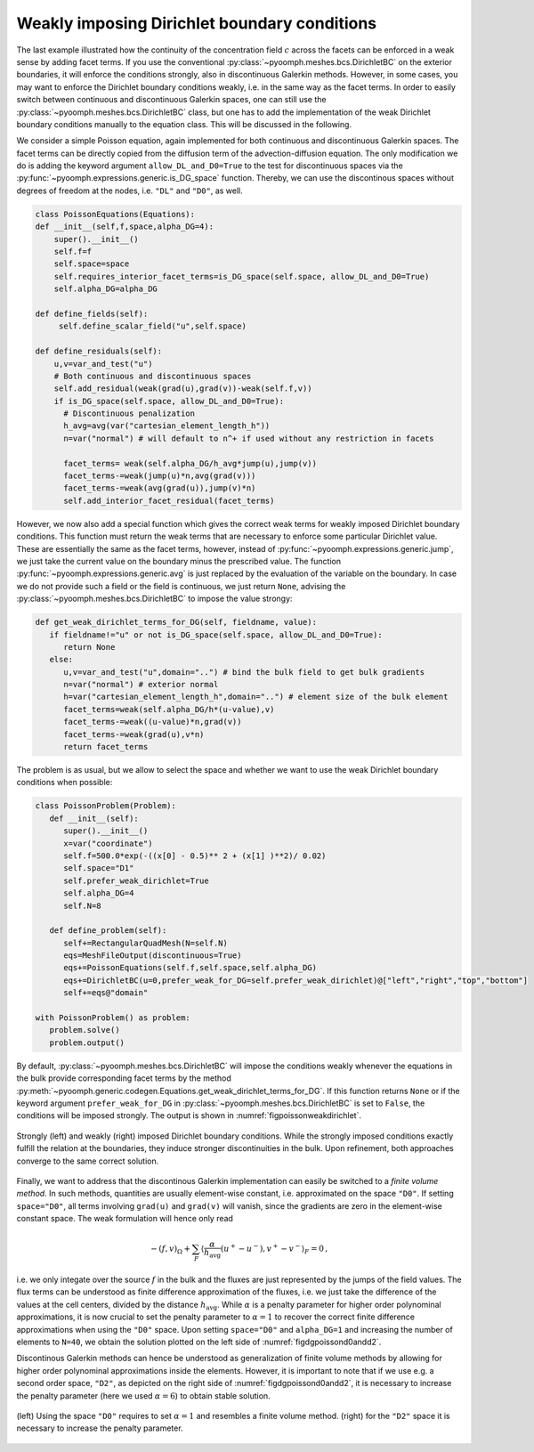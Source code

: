 Weakly imposing Dirichlet boundary conditions
---------------------------------------------

The last example illustrated how the continuity of the concentration field :math:`c` across the facets can be enforced in a weak sense by adding facet terms. If you use the conventional :py:class:`~pyoomph.meshes.bcs.DirichletBC` on the exterior boundaries, it will enforce the conditions strongly, also in discontinuous Galerkin methods. However, in some cases, you may want to enforce the Dirichlet boundary conditions weakly, i.e. in the same way as the facet terms. In order to easily switch between continuous and discontinuous Galerkin spaces, one can still use the :py:class:`~pyoomph.meshes.bcs.DirichletBC` class, but one has to add the implementation of the weak Dirichlet boundary conditions manually to the equation class. This will be discussed in the following.

We consider a simple Poisson equation, again implemented for both continuous and discontinuous Galerkin spaces. The facet terms can be directly copied from the diffusion term of the advection-diffusion equation. The only modification we do is adding the keyword argument ``allow_DL_and_D0=True`` to the test for discontinuous spaces via the :py:func:`~pyoomph.expressions.generic.is_DG_space` function. Thereby, we can use the discontinous spaces without degrees of freedom at the nodes, i.e. ``"DL"`` and ``"D0"``, as well.

.. code:: python

   class PoissonEquations(Equations):
   def __init__(self,f,space,alpha_DG=4):
       super().__init__()
       self.f=f
       self.space=space
       self.requires_interior_facet_terms=is_DG_space(self.space, allow_DL_and_D0=True)
       self.alpha_DG=alpha_DG

   def define_fields(self):
        self.define_scalar_field("u",self.space)

   def define_residuals(self):
       u,v=var_and_test("u")
       # Both continuous and discontinuous spaces
       self.add_residual(weak(grad(u),grad(v))-weak(self.f,v))
       if is_DG_space(self.space, allow_DL_and_D0=True):
         # Discontinuous penalization         
         h_avg=avg(var("cartesian_element_length_h"))
         n=var("normal") # will default to n^+ if used without any restriction in facets

         facet_terms= weak(self.alpha_DG/h_avg*jump(u),jump(v)) 
         facet_terms-=weak(jump(u)*n,avg(grad(v)))
         facet_terms-=weak(avg(grad(u)),jump(v)*n)          
         self.add_interior_facet_residual(facet_terms)

However, we now also add a special function which gives the correct weak terms for weakly imposed Dirichlet boundary conditions. This function must return the weak terms that are necessary to enforce some particular Dirichlet value. These are essentially the same as the facet terms, however, instead of :py:func:`~pyoomph.expressions.generic.jump`, we just take the current value on the boundary minus the prescribed value. The function :py:func:`~pyoomph.expressions.generic.avg` is just replaced by the evaluation of the variable on the boundary. In case we do not provide such a field or the field is continuous, we just return ``None``, advising the :py:class:`~pyoomph.meshes.bcs.DirichletBC` to impose the value strongy:

.. code:: python

   def get_weak_dirichlet_terms_for_DG(self, fieldname, value):
      if fieldname!="u" or not is_DG_space(self.space, allow_DL_and_D0=True):
         return None
      else:
         u,v=var_and_test("u",domain="..") # bind the bulk field to get bulk gradients
         n=var("normal") # exterior normal
         h=var("cartesian_element_length_h",domain="..") # element size of the bulk element
         facet_terms=weak(self.alpha_DG/h*(u-value),v)
         facet_terms-=weak((u-value)*n,grad(v))
         facet_terms-=weak(grad(u),v*n)
         return facet_terms

The problem is as usual, but we allow to select the space and whether we want to use the weak Dirichlet boundary conditions when possible:

.. code:: python

   class PoissonProblem(Problem):
      def __init__(self):
         super().__init__()
         x=var("coordinate")        
         self.f=500.0*exp(-((x[0] - 0.5)** 2 + (x[1] )**2)/ 0.02) 
         self.space="D1"
         self.prefer_weak_dirichlet=True
         self.alpha_DG=4
         self.N=8

      def define_problem(self):
         self+=RectangularQuadMesh(N=self.N) 
         eqs=MeshFileOutput(discontinuous=True)
         eqs+=PoissonEquations(self.f,self.space,self.alpha_DG)
         eqs+=DirichletBC(u=0,prefer_weak_for_DG=self.prefer_weak_dirichlet)@["left","right","top","bottom"]
         self+=eqs@"domain"

   with PoissonProblem() as problem:
      problem.solve()
      problem.output()

By default, :py:class:`~pyoomph.meshes.bcs.DirichletBC` will impose the conditions weakly whenever the equations in the bulk provide corresponding facet terms by the method :py:meth:`~pyoomph.generic.codegen.Equations.get_weak_dirichlet_terms_for_DG`. If this function returns ``None`` or if the keyword argument ``prefer_weak_for_DG`` in :py:class:`~pyoomph.meshes.bcs.DirichletBC` is set to ``False``, the conditions will be imposed strongly. The output is shown in :numref:`figpoissonweakdirichlet`.

..  figure:: dg_weak_dbc.*
	:name: figpoissonweakdirichlet
	:align: center
	:alt: Strongly and weakly imposed Dirichlet boundary conditions
	:class: with-shadow
	:width: 100%

	Strongly (left) and weakly (right) imposed Dirichlet boundary conditions. While the strongly imposed conditions exactly fulfill the relation at the boundaries, they induce stronger discontinuities in the bulk. Upon refinement, both approaches converge to the same correct solution.
	

.. only:: html

	.. container:: downloadbutton

		:download:`Download this example <poisson_weak_dirichlet.py>`
		
		:download:`Download all examples <../tutorial_example_scripts.zip>`   	
 

Finally, we want to address that the discontinous Galerkin implementation can easily be switched to a *finite volume method*. In such methods, quantities are usually element-wise constant, i.e. approximated on the space ``"D0"``. If setting ``space="D0"``, all terms involving ``grad(u)`` and ``grad(v)`` will vanish, since the gradients are zero in the element-wise constant space. The weak formulation will hence only read 

.. math::

   -\left(f,v\right)_\Omega + \sum_F \left\langle \frac{\alpha}{h_\text{avg}}(u^+-u^-) ,v^+-v^- \right\rangle_F = 0\,,

i.e. we only integate over the source :math:`f` in the bulk and the fluxes are just represented by the jumps of the field values. The flux terms can be understood as finite difference approximation of the fluxes, i.e. we just take the difference of the values at the cell centers, divided by the distance :math:`h_\text{avg}`. While :math:`\alpha` is a penalty parameter for higher order polynominal approximations, it is now crucial to set the penalty parameter to :math:`\alpha=1` to recover the correct finite difference approximations when using the ``"D0"`` space. Upon setting ``space="D0"`` and ``alpha_DG=1`` and increasing the number of elements to ``N=40``, we obtain the solution plotted on  the left side of :numref:`figdgpoissond0andd2`.

Discontinous Galerkin methods can hence be understood as generalization of finite volume methods by allowing for higher order polynominal approximations inside the elements. However, it is important to note that if we use e.g. a second order space, ``"D2"``, as depicted on the right side of :numref:`figdgpoissond0andd2`, it is necessary to increase the penalty parameter (here we used :math:`\alpha=6`) to obtain stable solution.

..  figure:: dg_fvm_d2.*
	:name: figdgpoissond0andd2
	:align: center
	:alt: Poisson equation on D0 and D2 spaces
	:class: with-shadow
	:width: 100%

	(left) Using the space ``"D0"`` requires to set :math:`\alpha=1` and resembles a finite volume method. (right) for the ``"D2"`` space it is necessary to increase the penalty parameter.

